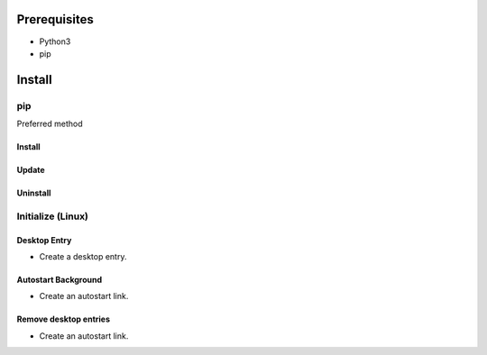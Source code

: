 ***************
Prerequisites
***************

- Python3
- pip

********
Install
********

pip
====
Preferred method

Install
--------

.. tabbed:: pip

   .. code-block:: sh
      :caption: install

      pip install --index-url "https://www.gitlab.com/api/v4/projects/35710384/packages/pypi/simple" psprudence



.. tabbed:: module import

   .. code-block:: sh
      :caption: if ``command not found: pip``

      python3 -m pip install --index-url "https://www.gitlab.com/api/v4/projects/35710384/packages/pypi/simple" psprudence

Update
-------

.. tabbed:: pip

   .. code-block:: sh
      :caption: install

      pip install -U --index-url "https://www.gitlab.com/api/v4/projects/35710384/packages/pypi/simple" psprudence


.. tabbed:: module import

   .. code-block:: sh
      :caption: if ``command not found: pip``

      python3 -m pip install --index-url "https://www.gitlab.com/api/v4/projects/35710384/packages/pypi/simple" psprudence


Uninstall
----------

.. tabbed:: pip

   .. code-block:: sh
      :caption: uninstall

      pip uninstall psprudence


.. tabbed:: module import

   .. code-block:: sh
      :caption: if ``command not found: pip``

      python3 -m pip uninstall psprudence

Initialize (Linux)
======================

Desktop Entry
-----------------

- Create a desktop entry.

.. tabbed:: direct call

   .. code-block:: shell
      :caption: desktop entry

         psprudence init

.. tabbed:: module import

   .. code-block:: shell
      :caption: desktop entry

         python -m psprudence init


Autostart Background
-----------------------

- Create an autostart link.

.. tabbed:: direct call

   .. code-block:: shell
      :caption: autostart entry

         psprudence init -a

.. tabbed:: module import

   .. code-block:: shell
      :caption: autostart entry

         python -m psprudence init -a

Remove desktop entries
-------------------------

- Create an autostart link.

.. tabbed:: direct call

   .. code-block:: shell
      :caption: delete entries

          psprudence init -d

.. tabbed:: module import

   .. code-block:: shell
      :caption: delete entries

         python -m psprudence init -d
